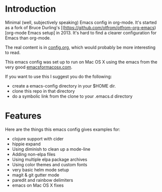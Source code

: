 * Introduction

  Minimal (well, subjectively speaking) Emacs config in org-mode.
  It's started as a fork of Bruce Durling's [(https://github.com/otfrom/otfrom-org-emacs)[org-mode Emacs setup]
  in 2013. It's hard to find a clearer configuration for Emacs than org-mode.

  The real content is in [[./org/config.org][config.org]], which would probably be more
  interesting to read.

  This emacs config was set up to run on Mac OS X using the emacs from
  the very good [[http://emacsformacosx.com/][emacsformacosx.com]].

  If you want to use this I suggest you do the following:

  - create a emacs-config directory in your $HOME dir.
  - clone this repo in that directory
  - do a symbolic link from the clone to your .emacs.d directory

* Features

  Here are the things this emacs config gives examples for:

  - clojure support with cider
  - hippie expand
  - Using diminish to clean up a mode-line
  - Adding non-elpa files
  - Using multiple elpa package archives
  - Using color themes and custom fonts
  - very basic helm mode setup
  - magit & git gutter mode
  - paredit and rainbow delimiters
  - emacs on Mac OS X fixes
